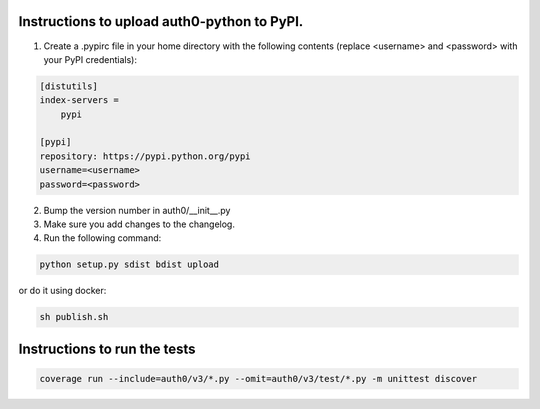 Instructions to upload auth0-python to PyPI.
============================================

1) Create a .pypirc file in your home directory with the following
   contents (replace <username> and <password> with your PyPI credentials):

.. code-block::

   [distutils]
   index-servers =
       pypi

   [pypi]
   repository: https://pypi.python.org/pypi
   username=<username>
   password=<password>

2) Bump the version number in auth0/__init__.py

3) Make sure you add changes to the changelog.

4) Run the following command:

.. code-block:: bash

    python setup.py sdist bdist upload

or do it using docker:

.. code-block:: bash

    sh publish.sh


Instructions to run the tests
===============================

.. code-block:: bash

    coverage run --include=auth0/v3/*.py --omit=auth0/v3/test/*.py -m unittest discover